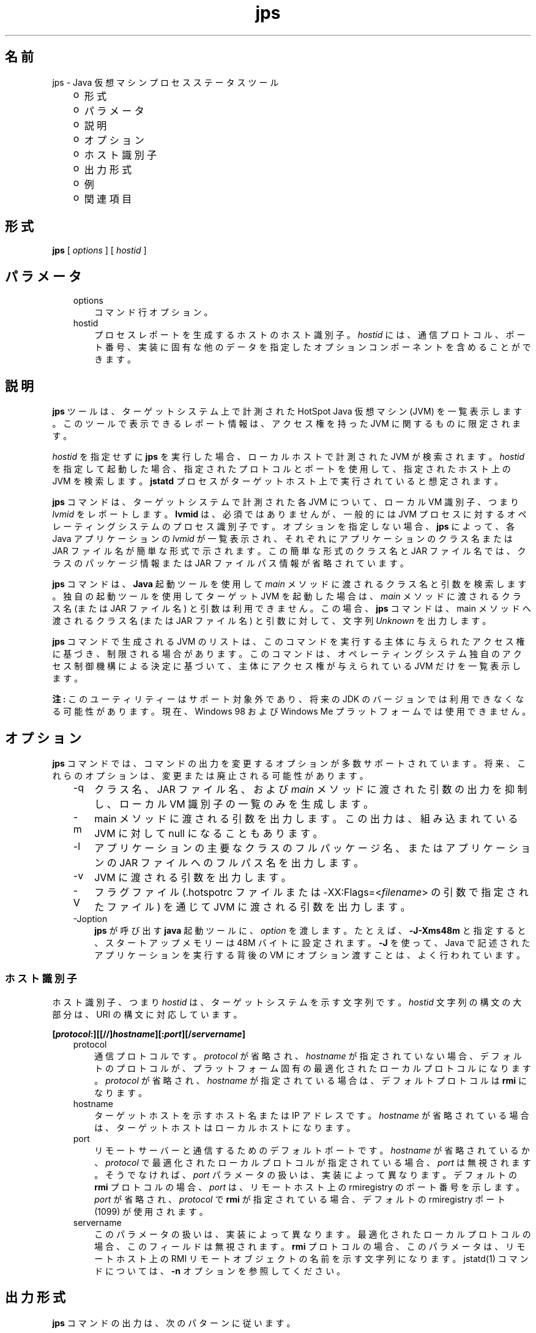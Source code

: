 ." Copyright (c) 2004, 2011, Oracle and/or its affiliates. All rights reserved.
." ORACLE PROPRIETARY/CONFIDENTIAL. Use is subject to license terms.
."
."
."
."
."
."
."
."
."
."
."
."
."
."
."
."
."
."
."
.TH jps 1 "07 May 2011"

.LP
.SH "名前"
jps \- Java 仮想マシンプロセスステータスツール
.LP
.RS 3
.TP 2
o
形式 
.TP 2
o
パラメータ 
.TP 2
o
説明 
.TP 2
o
オプション 
.TP 2
o
ホスト識別子 
.TP 2
o
出力形式 
.TP 2
o
例 
.TP 2
o
関連項目 
.RE

.LP
.SH "形式"
.LP
.nf
\f3
.fl
\fP\f3jps\fP [ \f2options\fP ] [ \f2hostid\fP ]
.br

.fl
.fi

.LP
.SH "パラメータ"
.LP
.RS 3
.TP 3
options 
コマンド行オプション。 
.TP 3
hostid 
プロセスレポートを生成するホストのホスト識別子。\f2hostid\fP には、通信プロトコル、ポート番号、実装に固有な他のデータを指定したオプションコンポーネントを含めることができます。 
.RE

.LP
.SH " 説明"
.LP
.LP
\f3jps\fP ツールは、ターゲットシステム上で計測された HotSpot Java 仮想マシン (JVM) を一覧表示します。このツールで表示できるレポート情報は、アクセス権を持った JVM に関するものに限定されます。
.LP
.LP
\f2hostid\fP を指定せずに \f3jps\fP を実行した場合、ローカルホストで計測された JVM が検索されます。\f2hostid\fP を指定して起動した場合、指定されたプロトコルとポートを使用して、指定されたホスト上の JVM を検索します。\f3jstatd\fP プロセスがターゲットホスト上で実行されていると想定されます。
.LP
.LP
\f3jps\fP コマンドは、ターゲットシステムで計測された各 JVM について、ローカル VM 識別子、つまり \f2lvmid\fP をレポートします。\f3lvmid\fP は、必須ではありませんが、一般的には JVM プロセスに対するオペレーティングシステムのプロセス識別子です。オプションを指定しない場合、\f3jps\fP によって、各 Java アプリケーションの \f2lvmid\fP が一覧表示され、それぞれにアプリケーションのクラス名または JAR ファイル名が簡単な形式で示されます。この簡単な形式のクラス名と JAR ファイル名では、クラスのパッケージ情報または JAR ファイルパス情報が省略されています。
.LP
.LP
\f3jps\fP コマンドは、\f3Java\fP 起動ツールを使用して \f2main\fP メソッドに渡されるクラス名と引数を検索します。独自の起動ツールを使用してターゲット JVM を起動した場合は、 \f2main\fP メソッドに渡されるクラス名 (または JAR ファイル名) と引数は利用できません。この場合、\f3jps\fP コマンドは、main メソッドへ渡されるクラス名 (または JAR ファイル名) と引数に対して、文字列 \f2Unknown\fP を出力します。
.LP
.LP
\f3jps\fP コマンドで生成される JVM のリストは、このコマンドを実行する主体に与えられたアクセス権に基づき、制限される場合があります。このコマンドは、オペレーティングシステム独自のアクセス制御機構による決定に基づいて、主体にアクセス権が与えられている JVM だけを一覧表示します。
.LP
.LP
\f3注:\fP このユーティリティーはサポート対象外であり、将来の JDK のバージョンでは利用できなくなる可能性があります。現在、Windows 98 および Windows Me プラットフォームでは使用できません。
.LP
.SH "オプション"
.LP
.LP
\f3jps\fP コマンドでは、コマンドの出力を変更するオプションが多数サポートされています。将来、これらのオプションは、変更または廃止される可能性があります。
.LP
.RS 3
.TP 3
\-q 
クラス名、JAR ファイル名、および \f2main\fP メソッドに渡された引数の出力を抑制し、ローカル VM 識別子の一覧のみを生成します。 
.TP 3
\-m 
main メソッドに渡される引数を出力します。この出力は、組み込まれている JVM に対して null になることもあります。  
.TP 3
\-l 
アプリケーションの主要なクラスのフルパッケージ名、またはアプリケーションの JAR ファイルへのフルパス名を出力します。 
.TP 3
\-v 
JVM に渡される引数を出力します。 
.TP 3
\-V 
フラグファイル (.hotspotrc ファイルまたは \-XX:Flags=<\f2filename\fP> の引数で指定されたファイル) を通じて JVM に渡される引数を出力します。 
.TP 3
\-Joption 
\f3jps\fP が呼び出す \f3java\fP 起動ツールに、\f2option\fP を渡します。たとえば、\f3\-J\-Xms48m\fP と指定すると、スタートアップメモリーは 48M バイトに設定されます。\f3\-J\fP を使って、Java で記述されたアプリケーションを実行する背後の VM にオプション渡すことは、よく行われています。 
.RE

.LP
.SS 
ホスト識別子
.LP
.LP
ホスト識別子、つまり \f2hostid\fP は、ターゲットシステムを示す文字列です。\f2hostid\fP 文字列の構文の大部分は、URI の構文に対応しています。
.LP
.nf
\f3
.fl
[\fP\f4protocol\fP\f3:][[//]\fP\f4hostname\fP\f3][:\fP\f4port\fP\f3][/\fP\f4servername\fP\f3]\fP
.br
\f3
.fl
\fP
.fi

.LP
.RS 3
.TP 3
protocol 
通信プロトコルです。\f2protocol\fP が省略され、\f2hostname\fP が指定されていない場合、デフォルトのプロトコルが、プラットフォーム固有の最適化されたローカルプロトコルになります。\f2protocol\fP が省略され、\f2hostname\fP が指定されている場合は、デフォルトプロトコルは \f3rmi\fP になります。 
.TP 3
hostname 
ターゲットホストを示すホスト名または IP アドレスです。\f2hostname\fP が省略されている場合は、ターゲットホストはローカルホストになります。 
.TP 3
port 
リモートサーバーと通信するためのデフォルトポートです。\f2hostname\fP が省略されているか、\f2protocol\fP で最適化されたローカルプロトコルが指定されている場合、\f2port\fP は無視されます。そうでなければ、\f2port\fP パラメータの扱いは、実装によって異なります。デフォルトの \f3rmi\fP プロトコルの場合、\f2port\fP は、リモートホスト上の rmiregistry のポート番号を示します。\f2port\fP が省略され、\f2protocol\fP で \f3rmi\fP が指定されている場合、デフォルトの rmiregistry ポート (1099) が使用されます。 
.TP 3
servername 
このパラメータの扱いは、実装によって異なります。最適化されたローカルプロトコルの場合、このフィールドは無視されます。\f3rmi\fP プロトコルの場合、このパラメータは、リモートホスト上の RMI リモートオブジェクトの名前を示す文字列になります。jstatd(1) コマンドについては、\f3\-n\fP オプションを参照してください。 
.RE

.LP
.SH "出力形式"
.LP
.LP
\f3jps\fP コマンドの出力は、次のパターンに従います。
.LP
.nf
\f3
.fl
\fP\f4lvmid\fP\f3 [ [ \fP\f4classname\fP\f3 | \fP\f4JARfilename\fP\f3 | "Unknown"] [ \fP\f4arg\fP\f3* ] [ \fP\f4jvmarg\fP\f3* ] ]\fP
.br
\f3
.fl
\fP
.fi

.LP
.LP
すべての出力トークンは空白で区切ります。\f2arg\fP の中で空白を使用すると、実際の定位置パラメータに引数をマッピングしようとするときに、あいまいになります。
.br
.br
\f3注\fP: 将来のリリースでこの形式は変更される可能性があるため、\f3jps\fP の出力を解析するスクリプトは作成しないことをお勧めします。\f3jps\fP 出力を解析するスクリプトを作成すると、このツールの将来のリリースで、作成したスクリプトを変更する必要が予測されます。
.br

.LP
.SH "例"
.LP
.LP
この節では、\f3jps\fP コマンドの例を示します。
.LP
.LP
ローカルホスト上で計測された JVM を一覧表示する場合:
.LP
.nf
\f3
.fl
\fP\f3jps\fP
.br

.fl
18027 Java2Demo.JAR
.br

.fl
18032 jps
.br

.fl
18005 jstat
.br

.fl
.fi

.LP
.LP
リモートホスト上で計測された JVM を一覧表示する場合:
.LP
.LP
この例では、\f3jstat\fP サーバーと、その内部 RMI レジストリまたは別の外部 \f3rmiregistry\fP プロセスのいずれかとが、リモートホストのデフォルトポート (ポート 1099) で実行されていると想定しています。また、ローカルホストが、リモートホストへの有効なアクセス権を持っていることも想定しています。この例には、\f2\-l\fP オプションも含まれ、クラス名または JAR ファイル名を詳細な形式で出力します。
.LP
.nf
\f3
.fl
\fP\f3jps \-l remote.domain\fP
.br

.fl
3002 /opt/jdk1.7.0/demo/jfc/Java2D/Java2Demo.JAR
.br

.fl
2857 sun.tools.jstatd.jstatd
.br

.fl
.fi

.LP
.LP
RMI レジストリにデフォルトではないポートを使用して、リモートホスト上で計測された JVM を一覧表示する場合:
.LP
.LP
この例では、内部 RMI レジストリがポート 2002 にバインドされた \f3jstatd\fP サーバーが、リモートホスト上で実行していると想定しています。また、\f2\-m\fP オプションを使用して、一覧表示されたそれぞれの Java アプリケーションの \f2main\fP メソッドに渡される引数を組み込んでいます。
.LP
.nf
\f3
.fl
\fP\f3jps \-m remote.domain:2002\fP
.br

.fl
3002 /opt/jdk1.7.0/demo/jfc/Java2D/Java2Demo.JAR
.br

.fl
3102 sun.tools.jstatd.jstatd \-p 2002
.fl
.fi

.LP
.SH "関連項目"
.LP
.RS 3
.TP 2
o
「java(1) \- Java アプリケーション起動ツール」 
.TP 2
o
「jstat(1) \- Java 仮想マシン統計データ監視ツール」 
.TP 2
o
「jstatd(1) \- 仮想マシン jstat デーモン」 
.TP 2
o
「rmiregistry(1) \- Java リモートオブジェクトレジストリ」 
.RE

.LP
 
